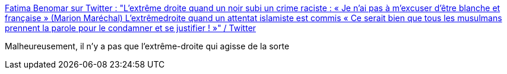 :jbake-type: post
:jbake-status: published
:jbake-title: Fatima Benomar sur Twitter : "L’extrême droite quand un noir subi un crime raciste : « Je n’ai pas à m’excuser d’être blanche et française » (Marion Maréchal) L’extrêmedroite quand un attentat islamiste est commis « Ce serait bien que tous les musulmans prennent la parole pour le condamner et se justifier ! »" / Twitter
:jbake-tags: citation,france,politique,racisme,_mois_juin,_année_2020
:jbake-date: 2020-06-11
:jbake-depth: ../
:jbake-uri: shaarli/1591866701000.adoc
:jbake-source: https://nicolas-delsaux.hd.free.fr/Shaarli?searchterm=https%3A%2F%2Ftwitter.com%2Ffatimabenomar_%2Fstatus%2F1270956604029054977&searchtags=citation+france+politique+racisme+_mois_juin+_ann%C3%A9e_2020
:jbake-style: shaarli

https://twitter.com/fatimabenomar_/status/1270956604029054977[Fatima Benomar sur Twitter : "L’extrême droite quand un noir subi un crime raciste : « Je n’ai pas à m’excuser d’être blanche et française » (Marion Maréchal) L’extrêmedroite quand un attentat islamiste est commis « Ce serait bien que tous les musulmans prennent la parole pour le condamner et se justifier ! »" / Twitter]

Malheureusement, il n'y a pas que l'extrême-droite qui agisse de la sorte
